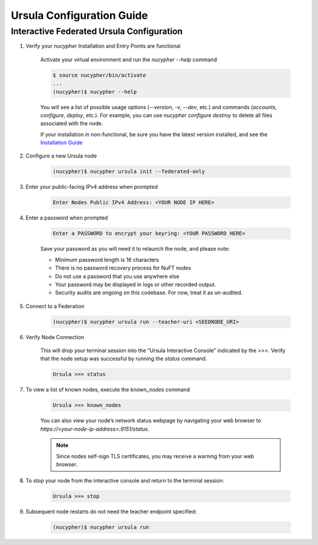 Ursula Configuration Guide
==========================

Interactive Federated Ursula Configuration
------------------------------------------

1. Verify your `nucypher` Installation and Entry Points are functional

    Activate your virtual environment and run the `nucypher --help` command

    .. code:: bash

        $ source nucypher/bin/activate
        ...
        (nucypher)$ nucypher --help


    You will see a list of possible usage options (`--version`, `-v`, `--dev`, etc.) and commands (`accounts`, `configure`, `deploy`, etc.).
    For example, you can use `nucypher configure destroy` to delete all files associated with the node.

    If your installation in non-functional, be sure you have the latest version installed, and see the `Installation Guide`_

    .. _Installation Guide: installation_guide.html


2. Configure a new Ursula node

    .. code:: bash

        (nucypher)$ nucypher ursula init --federated-only


3. Enter your public-facing IPv4 address when prompted

    .. code:: bash

        Enter Nodes Public IPv4 Address: <YOUR NODE IP HERE>


4. Enter a password when prompted

    .. code:: bash

        Enter a PASSWORD to encrypt your keyring: <YOUR PASSWORD HERE>


    Save your password as you will need it to relaunch the node, and please note:

    - Minimum password length is 16 characters
    - There is no password recovery process for NuFT nodes
    - Do not use a password that you use anywhere else
    - Your password may be displayed in logs or other recorded output.
    - Security audits are ongoing on this codebase. For now, treat it as un-audited.

5. Connect to a Federation

    .. code:: bash

        (nucypher)$ nucypher ursula run --teacher-uri <SEEDNODE_URI>


6. Verify Node Connection

    This will drop your terminal session into the “Ursula Interactive Console” indicated by the `>>>`.
    Verify that the node setup was successful by running the `status` command.

    .. code:: bash

        Ursula >>> status


7. To view a list of known nodes, execute the `known_nodes` command

    .. code:: bash

        Ursula >>> known_nodes


    You can also view your node’s network status webpage by navigating your web browser to `https://<your-node-ip-address>:9151/status`.

    .. NOTE::
        Since nodes self-sign TLS certificates, you may receive a warning from your web browser.


8. To stop your node from the interactive console and return to the terminal session:

    .. code:: bash

        Ursula >>> stop


9. Subsequent node restarts do not need the teacher endpoint specified:

    .. code:: bash

        (nucypher)$ nucypher ursula run
